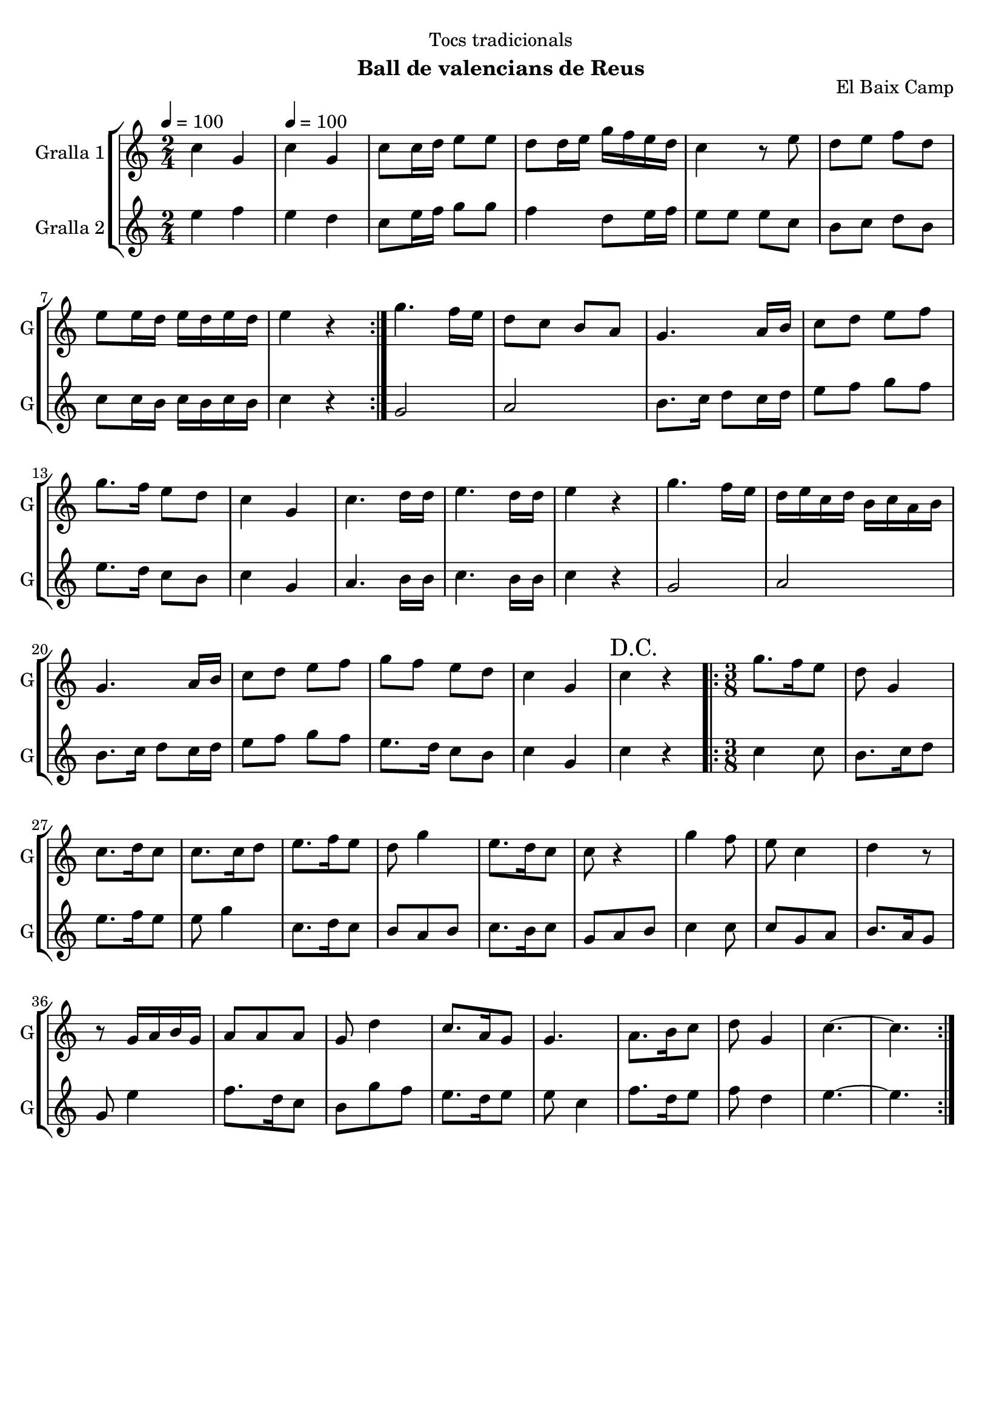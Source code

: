 \version "2.16.2"

\header {
  dedication="Tocs tradicionals"
  title=""
  subtitle="Ball de valencians de Reus"
  subsubtitle=""
  poet=""
  meter=""
  piece=""
  composer=""
  arranger=""
  opus="El Baix Camp"
  instrument=""
  copyright=""
  tagline=""
}

liniaroAa =
\relative c''
{
  \clef treble
  \key c \major
  \time 2/4
  \repeat volta 2 { c4 g \tempo 4 = 100  |
  c4 g  |
  c8 c16 d e8 e  |
  d8 d16 e g f e d  |
  %05
  c4 r8 e  |
  d8 e f d  |
  e8 e16 d e d e d  |
  e4 r  | }
  g4. f16 e  |
  %10
  d8 c b a  |
  g4. a16 b  |
  c8 d e f  |
  g8. f16 e8 d  |
  c4 g  |
  %15
  c4. d16 d  |
  e4. d16 d  |
  e4 r  |
  g4. f16 e  |
  d16 e c d b c a b  |
  %20
  g4. a16 b  |
  c8 d e f  |
  g8 f e d  |
  c4 g  |
  \mark "D.C." c4 r  |
  %25
  \time 3/8   \repeat volta 2 { g'8. f16 e8  |
  d8 g,4  |
  c8. d16 c8  |
  c8. c16 d8  |
  e8. f16 e8  |
  %30
  d8 g4  |
  e8. d16 c8  |
  c8 r4  |
  g'4 f8  |
  e8 c4  |
  %35
  d4 r8  |
  r8 g,16 a b g  |
  a8 a a  |
  g8 d'4  |
  c8. a16 g8  |
  %40
  g4.  |
  a8. b16 c8  |
  d8 g,4  |
  c4. ~  |
  c4.  | }
}

liniaroAb =
\relative e''
{
  \tempo 4 = 100
  \clef treble
  \key c \major
  \time 2/4
  \repeat volta 2 { e4 f  |
  e4 d  |
  c8 e16 f g8 g  |
  f4 d8 e16 f  |
  %05
  e8 e e c  |
  b8 c d b  |
  c8 c16 b c b c b  |
  c4 r  | }
  g2  |
  %10
  a2  |
  b8. c16 d8 c16 d  |
  e8 f g f  |
  e8. d16 c8 b  |
  c4 g  |
  %15
  a4. b16 b  |
  c4. b16 b  |
  c4 r  |
  g2  |
  a2  |
  %20
  b8. c16 d8 c16 d  |
  e8 f g f  |
  e8. d16 c8 b  |
  c4 g  |
  c4 r  |
  %25
  \time 3/8   \repeat volta 2 { c4 c8  |
  b8. c16 d8  |
  e8. f16 e8  |
  e8 g4  |
  c,8. d16 c8  |
  %30
  b8 a b  |
  c8. b16 c8  |
  g8 a b  |
  c4 c8  |
  c8 g a  |
  %35
  b8. a16 g8  |
  g8 e'4  |
  f8. d16 c8  |
  b8 g' f  |
  e8. d16 e8  |
  %40
  e8 c4  |
  f8. d16 e8  |
  f8 d4  |
  e4. ~  |
  e4.  | }
}

\bookpart {
  \score {
    \new StaffGroup {
      \override Score.RehearsalMark #'self-alignment-X = #LEFT
      <<
        \new Staff \with {instrumentName = #"Gralla 1" shortInstrumentName = #"G"} \liniaroAa
        \new Staff \with {instrumentName = #"Gralla 2" shortInstrumentName = #"G"} \liniaroAb
      >>
    }
    \layout {}
  }
  \score { \unfoldRepeats
    \new StaffGroup {
      \override Score.RehearsalMark #'self-alignment-X = #LEFT
      <<
        \new Staff \with {instrumentName = #"Gralla 1" shortInstrumentName = #"G"} \liniaroAa
        \new Staff \with {instrumentName = #"Gralla 2" shortInstrumentName = #"G"} \liniaroAb
      >>
    }
    \midi {
      \set Staff.midiInstrument = "oboe"
      \set DrumStaff.midiInstrument = "drums"
    }
  }
}

\bookpart {
  \header {instrument="Gralla 1"}
  \score {
    \new StaffGroup {
      \override Score.RehearsalMark #'self-alignment-X = #LEFT
      <<
        \new Staff \liniaroAa
      >>
    }
    \layout {}
  }
  \score { \unfoldRepeats
    \new StaffGroup {
      \override Score.RehearsalMark #'self-alignment-X = #LEFT
      <<
        \new Staff \liniaroAa
      >>
    }
    \midi {
      \set Staff.midiInstrument = "oboe"
      \set DrumStaff.midiInstrument = "drums"
    }
  }
}

\bookpart {
  \header {instrument="Gralla 2"}
  \score {
    \new StaffGroup {
      \override Score.RehearsalMark #'self-alignment-X = #LEFT
      <<
        \new Staff \liniaroAb
      >>
    }
    \layout {}
  }
  \score { \unfoldRepeats
    \new StaffGroup {
      \override Score.RehearsalMark #'self-alignment-X = #LEFT
      <<
        \new Staff \liniaroAb
      >>
    }
    \midi {
      \set Staff.midiInstrument = "oboe"
      \set DrumStaff.midiInstrument = "drums"
    }
  }
}

